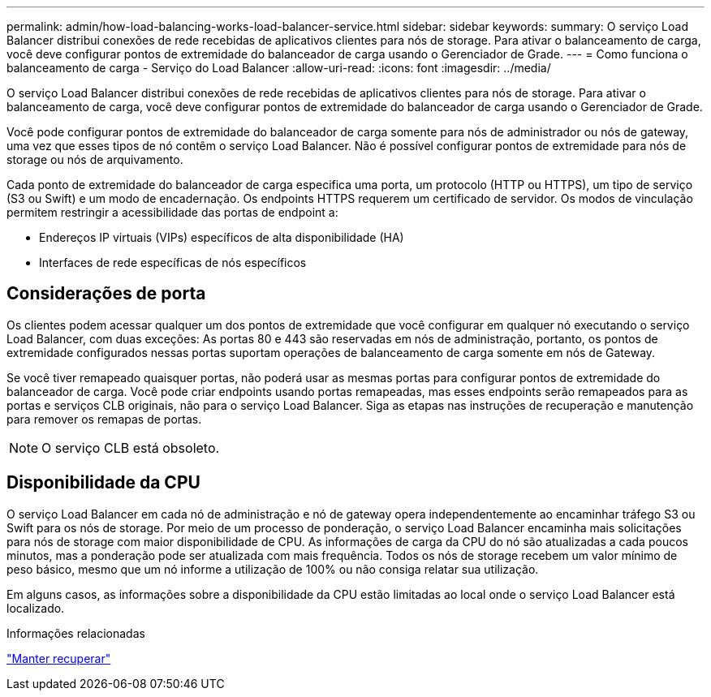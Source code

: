 ---
permalink: admin/how-load-balancing-works-load-balancer-service.html 
sidebar: sidebar 
keywords:  
summary: O serviço Load Balancer distribui conexões de rede recebidas de aplicativos clientes para nós de storage. Para ativar o balanceamento de carga, você deve configurar pontos de extremidade do balanceador de carga usando o Gerenciador de Grade. 
---
= Como funciona o balanceamento de carga - Serviço do Load Balancer
:allow-uri-read: 
:icons: font
:imagesdir: ../media/


[role="lead"]
O serviço Load Balancer distribui conexões de rede recebidas de aplicativos clientes para nós de storage. Para ativar o balanceamento de carga, você deve configurar pontos de extremidade do balanceador de carga usando o Gerenciador de Grade.

Você pode configurar pontos de extremidade do balanceador de carga somente para nós de administrador ou nós de gateway, uma vez que esses tipos de nó contêm o serviço Load Balancer. Não é possível configurar pontos de extremidade para nós de storage ou nós de arquivamento.

Cada ponto de extremidade do balanceador de carga especifica uma porta, um protocolo (HTTP ou HTTPS), um tipo de serviço (S3 ou Swift) e um modo de encadernação. Os endpoints HTTPS requerem um certificado de servidor. Os modos de vinculação permitem restringir a acessibilidade das portas de endpoint a:

* Endereços IP virtuais (VIPs) específicos de alta disponibilidade (HA)
* Interfaces de rede específicas de nós específicos




== Considerações de porta

Os clientes podem acessar qualquer um dos pontos de extremidade que você configurar em qualquer nó executando o serviço Load Balancer, com duas exceções: As portas 80 e 443 são reservadas em nós de administração, portanto, os pontos de extremidade configurados nessas portas suportam operações de balanceamento de carga somente em nós de Gateway.

Se você tiver remapeado quaisquer portas, não poderá usar as mesmas portas para configurar pontos de extremidade do balanceador de carga. Você pode criar endpoints usando portas remapeadas, mas esses endpoints serão remapeados para as portas e serviços CLB originais, não para o serviço Load Balancer. Siga as etapas nas instruções de recuperação e manutenção para remover os remapas de portas.


NOTE: O serviço CLB está obsoleto.



== Disponibilidade da CPU

O serviço Load Balancer em cada nó de administração e nó de gateway opera independentemente ao encaminhar tráfego S3 ou Swift para os nós de storage. Por meio de um processo de ponderação, o serviço Load Balancer encaminha mais solicitações para nós de storage com maior disponibilidade de CPU. As informações de carga da CPU do nó são atualizadas a cada poucos minutos, mas a ponderação pode ser atualizada com mais frequência. Todos os nós de storage recebem um valor mínimo de peso básico, mesmo que um nó informe a utilização de 100% ou não consiga relatar sua utilização.

Em alguns casos, as informações sobre a disponibilidade da CPU estão limitadas ao local onde o serviço Load Balancer está localizado.

.Informações relacionadas
link:../maintain/index.html["Manter  recuperar"]
